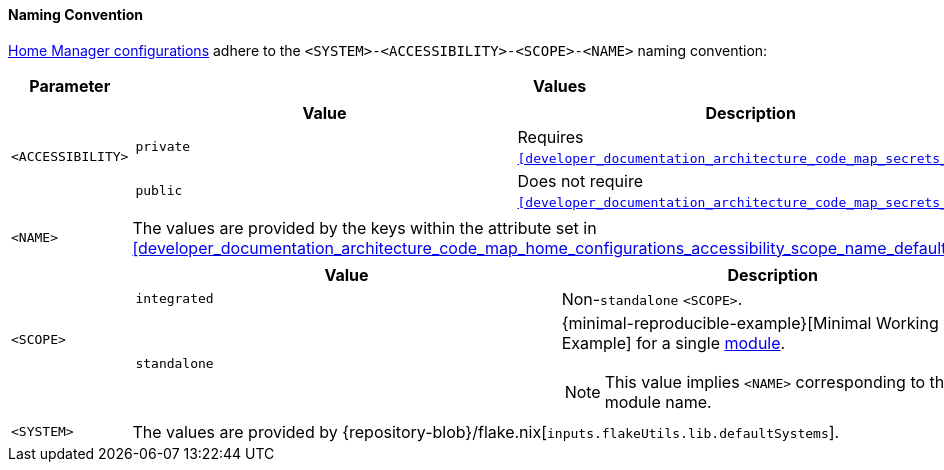 [[user_documentation_home_manager_configurations_naming_convention]]
==== Naming Convention

<<user_documentation_home_manager_configurations_overview, Home Manager
configurations>> adhere to the `<SYSTEM>-<ACCESSIBILITY>-<SCOPE>-<NAME>` naming
convention:

|===
| Parameter | Values

a| `<ACCESSIBILITY>`
a|
!===
! Value ! Description

a! `private`
a! Requires `<<developer_documentation_architecture_code_map_secrets_nix>>`.

a! `public`
a! Does not require
   `<<developer_documentation_architecture_code_map_secrets_nix>>`.
!===

a| `<NAME>`
| The values are provided by the keys within the attribute set in
  <<developer_documentation_architecture_code_map_home_configurations_accessibility_scope_name_default_nix>>.

a| `<SCOPE>`
a|
!===
! Value ! Description

a! `integrated`
a! Non-``standalone`` `<SCOPE>`.

a! `standalone`
a!
{minimal-reproducible-example}[Minimal Working Example] for a single
<<developer_documentation_architecture_code_map_modules_directory, module>>.

NOTE: This value implies `<NAME>` corresponding to the module name.
!===

a| `<SYSTEM>`
a| The values are provided by
   {repository-blob}/flake.nix[`inputs.flakeUtils.lib.defaultSystems`].
|===
